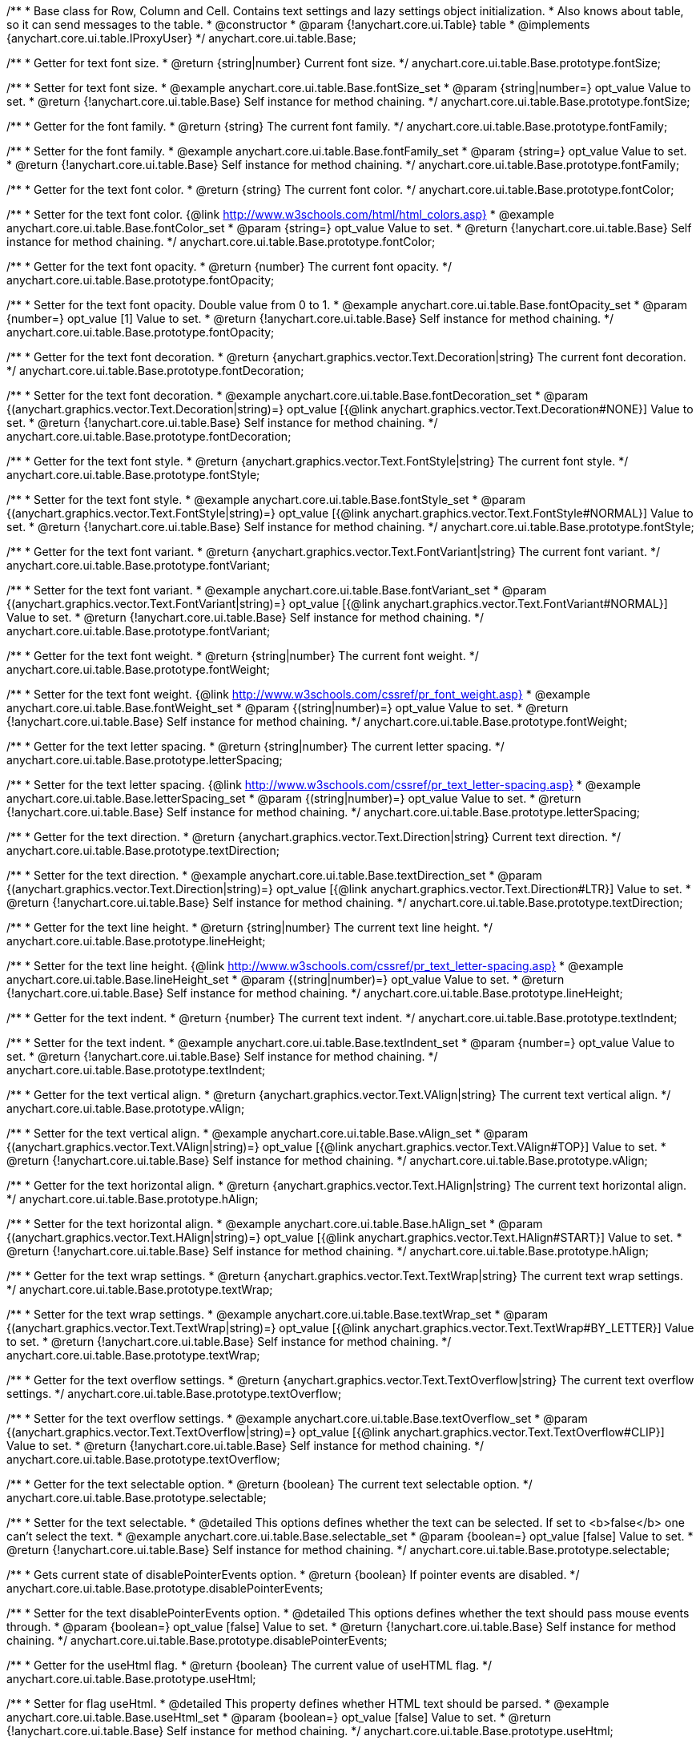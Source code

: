 /**
 * Base class for Row, Column and Cell. Contains text settings and lazy settings object initialization.
 * Also knows about table, so it can send messages to the table.
 * @constructor
 * @param {!anychart.core.ui.Table} table
 * @implements {anychart.core.ui.table.IProxyUser}
 */
anychart.core.ui.table.Base;


//----------------------------------------------------------------------------------------------------------------------
//
//  anychart.core.ui.table.Base.prototype.fontSize
//
//----------------------------------------------------------------------------------------------------------------------

/**
 * Getter for text font size.
 * @return {string|number} Current font size.
 */
anychart.core.ui.table.Base.prototype.fontSize;

/**
 * Setter for text font size.
 * @example anychart.core.ui.table.Base.fontSize_set
 * @param {string|number=} opt_value Value to set.
 * @return {!anychart.core.ui.table.Base} Self instance for method chaining.
 */
anychart.core.ui.table.Base.prototype.fontSize;


//----------------------------------------------------------------------------------------------------------------------
//
//  anychart.core.ui.table.Base.prototype.fontFamily
//
//----------------------------------------------------------------------------------------------------------------------

/**
 * Getter for the font family.
 * @return {string} The current font family.
 */
anychart.core.ui.table.Base.prototype.fontFamily;

/**
 * Setter for the font family.
 * @example anychart.core.ui.table.Base.fontFamily_set
 * @param {string=} opt_value Value to set.
 * @return {!anychart.core.ui.table.Base} Self instance for method chaining.
 */
anychart.core.ui.table.Base.prototype.fontFamily;


//----------------------------------------------------------------------------------------------------------------------
//
//  anychart.core.ui.table.Base.prototype.fontColor
//
//----------------------------------------------------------------------------------------------------------------------

/**
 * Getter for the text font color.
 * @return {string} The current font color.
 */
anychart.core.ui.table.Base.prototype.fontColor;

/**
 * Setter for the text font color. {@link http://www.w3schools.com/html/html_colors.asp}
 * @example anychart.core.ui.table.Base.fontColor_set
 * @param {string=} opt_value Value to set.
 * @return {!anychart.core.ui.table.Base} Self instance for method chaining.
 */
anychart.core.ui.table.Base.prototype.fontColor;


//----------------------------------------------------------------------------------------------------------------------
//
//  anychart.core.ui.table.Base.prototype.fontOpacity
//
//----------------------------------------------------------------------------------------------------------------------

/**
 * Getter for the text font opacity.
 * @return {number} The current font opacity.
 */
anychart.core.ui.table.Base.prototype.fontOpacity;

/**
 * Setter for the text font opacity. Double value from 0 to 1.
 * @example anychart.core.ui.table.Base.fontOpacity_set
 * @param {number=} opt_value [1] Value to set.
 * @return {!anychart.core.ui.table.Base} Self instance for method chaining.
 */
anychart.core.ui.table.Base.prototype.fontOpacity;


//----------------------------------------------------------------------------------------------------------------------
//
//  anychart.core.ui.table.Base.prototype.fontDecoration
//
//----------------------------------------------------------------------------------------------------------------------

/**
 * Getter for the text font decoration.
 * @return {anychart.graphics.vector.Text.Decoration|string} The current font decoration.
 */
anychart.core.ui.table.Base.prototype.fontDecoration;

/**
 * Setter for the text font decoration.
 * @example anychart.core.ui.table.Base.fontDecoration_set
 * @param {(anychart.graphics.vector.Text.Decoration|string)=} opt_value [{@link anychart.graphics.vector.Text.Decoration#NONE}] Value to set.
 * @return {!anychart.core.ui.table.Base} Self instance for method chaining.
 */
anychart.core.ui.table.Base.prototype.fontDecoration;


//----------------------------------------------------------------------------------------------------------------------
//
//  anychart.core.ui.table.Base.prototype.fontStyle
//
//----------------------------------------------------------------------------------------------------------------------

/**
 * Getter for the text font style.
 * @return {anychart.graphics.vector.Text.FontStyle|string} The current font style.
 */
anychart.core.ui.table.Base.prototype.fontStyle;

/**
 * Setter for the text font style.
 * @example anychart.core.ui.table.Base.fontStyle_set
 * @param {(anychart.graphics.vector.Text.FontStyle|string)=} opt_value [{@link anychart.graphics.vector.Text.FontStyle#NORMAL}] Value to set.
 * @return {!anychart.core.ui.table.Base} Self instance for method chaining.
 */
anychart.core.ui.table.Base.prototype.fontStyle;


//----------------------------------------------------------------------------------------------------------------------
//
//  anychart.core.ui.table.Base.prototype.fontVariant
//
//----------------------------------------------------------------------------------------------------------------------

/**
 * Getter for the text font variant.
 * @return {anychart.graphics.vector.Text.FontVariant|string} The current font variant.
 */
anychart.core.ui.table.Base.prototype.fontVariant;

/**
 * Setter for the text font variant.
 * @example anychart.core.ui.table.Base.fontVariant_set
 * @param {(anychart.graphics.vector.Text.FontVariant|string)=} opt_value [{@link anychart.graphics.vector.Text.FontVariant#NORMAL}] Value to set.
 * @return {!anychart.core.ui.table.Base} Self instance for method chaining.
 */
anychart.core.ui.table.Base.prototype.fontVariant;


//----------------------------------------------------------------------------------------------------------------------
//
//  anychart.core.ui.table.Base.prototype.fontWeight
//
//----------------------------------------------------------------------------------------------------------------------

/**
 * Getter for the text font weight.
 * @return {string|number} The current font weight.
 */
anychart.core.ui.table.Base.prototype.fontWeight;

/**
 * Setter for the text font weight. {@link http://www.w3schools.com/cssref/pr_font_weight.asp}
 * @example anychart.core.ui.table.Base.fontWeight_set
 * @param {(string|number)=} opt_value Value to set.
 * @return {!anychart.core.ui.table.Base} Self instance for method chaining.
 */
anychart.core.ui.table.Base.prototype.fontWeight;


//----------------------------------------------------------------------------------------------------------------------
//
//  anychart.core.ui.table.Base.prototype.letterSpacing
//
//----------------------------------------------------------------------------------------------------------------------

/**
 * Getter for the text letter spacing.
 * @return {string|number} The current letter spacing.
 */
anychart.core.ui.table.Base.prototype.letterSpacing;

/**
 * Setter for the text letter spacing. {@link http://www.w3schools.com/cssref/pr_text_letter-spacing.asp}
 * @example anychart.core.ui.table.Base.letterSpacing_set
 * @param {(string|number)=} opt_value Value to set.
 * @return {!anychart.core.ui.table.Base} Self instance for method chaining.
 */
anychart.core.ui.table.Base.prototype.letterSpacing;


//----------------------------------------------------------------------------------------------------------------------
//
//  anychart.core.ui.table.Base.prototype.textDirection
//
//----------------------------------------------------------------------------------------------------------------------

/**
 * Getter for the text direction.
 * @return {anychart.graphics.vector.Text.Direction|string} Current text direction.
 */
anychart.core.ui.table.Base.prototype.textDirection;

/**
 * Setter for the text direction.
 * @example anychart.core.ui.table.Base.textDirection_set
 * @param {(anychart.graphics.vector.Text.Direction|string)=} opt_value [{@link anychart.graphics.vector.Text.Direction#LTR}] Value to set.
 * @return {!anychart.core.ui.table.Base} Self instance for method chaining.
 */
anychart.core.ui.table.Base.prototype.textDirection;


//----------------------------------------------------------------------------------------------------------------------
//
//  anychart.core.ui.table.Base.prototype.lineHeight
//
//----------------------------------------------------------------------------------------------------------------------

/**
 * Getter for the text line height.
 * @return {string|number} The current text line height.
 */
anychart.core.ui.table.Base.prototype.lineHeight;

/**
 * Setter for the text line height. {@link http://www.w3schools.com/cssref/pr_text_letter-spacing.asp}
 * @example anychart.core.ui.table.Base.lineHeight_set
 * @param {(string|number)=} opt_value Value to set.
 * @return {!anychart.core.ui.table.Base} Self instance for method chaining.
 */
anychart.core.ui.table.Base.prototype.lineHeight;


//----------------------------------------------------------------------------------------------------------------------
//
//  anychart.core.ui.table.Base.prototype.textIndent
//
//----------------------------------------------------------------------------------------------------------------------

/**
 * Getter for the text indent.
 * @return {number} The current text indent.
 */
anychart.core.ui.table.Base.prototype.textIndent;

/**
 * Setter for the text indent.
 * @example anychart.core.ui.table.Base.textIndent_set
 * @param {number=} opt_value Value to set.
 * @return {!anychart.core.ui.table.Base} Self instance for method chaining.
 */
anychart.core.ui.table.Base.prototype.textIndent;


//----------------------------------------------------------------------------------------------------------------------
//
//  anychart.core.ui.table.Base.prototype.vAlign
//
//----------------------------------------------------------------------------------------------------------------------

/**
 * Getter for the text vertical align.
 * @return {anychart.graphics.vector.Text.VAlign|string} The current text vertical align.
 */
anychart.core.ui.table.Base.prototype.vAlign;

/**
 * Setter for the text vertical align.
 * @example anychart.core.ui.table.Base.vAlign_set
 * @param {(anychart.graphics.vector.Text.VAlign|string)=} opt_value [{@link anychart.graphics.vector.Text.VAlign#TOP}] Value to set.
 * @return {!anychart.core.ui.table.Base} Self instance for method chaining.
 */
anychart.core.ui.table.Base.prototype.vAlign;


//----------------------------------------------------------------------------------------------------------------------
//
//  anychart.core.ui.table.Base.prototype.hAlign
//
//----------------------------------------------------------------------------------------------------------------------

/**
 * Getter for the text horizontal align.
 * @return {anychart.graphics.vector.Text.HAlign|string} The current text horizontal align.
 */
anychart.core.ui.table.Base.prototype.hAlign;

/**
 * Setter for the text horizontal align.
 * @example anychart.core.ui.table.Base.hAlign_set
 * @param {(anychart.graphics.vector.Text.HAlign|string)=} opt_value [{@link anychart.graphics.vector.Text.HAlign#START}] Value to set.
 * @return {!anychart.core.ui.table.Base} Self instance for method chaining.
 */
anychart.core.ui.table.Base.prototype.hAlign;


//----------------------------------------------------------------------------------------------------------------------
//
//  anychart.core.ui.table.Base.prototype.textWrap
//
//----------------------------------------------------------------------------------------------------------------------

/**
 * Getter for the text wrap settings.
 * @return {anychart.graphics.vector.Text.TextWrap|string} The current text wrap settings.
 */
anychart.core.ui.table.Base.prototype.textWrap;

/**
 * Setter for the text wrap settings.
 * @example anychart.core.ui.table.Base.textWrap_set
 * @param {(anychart.graphics.vector.Text.TextWrap|string)=} opt_value [{@link anychart.graphics.vector.Text.TextWrap#BY_LETTER}] Value to set.
 * @return {!anychart.core.ui.table.Base} Self instance for method chaining.
 */
anychart.core.ui.table.Base.prototype.textWrap;


//----------------------------------------------------------------------------------------------------------------------
//
//  anychart.core.ui.table.Base.prototype.textOverflow
//
//----------------------------------------------------------------------------------------------------------------------

/**
 * Getter for the text overflow settings.
 * @return {anychart.graphics.vector.Text.TextOverflow|string} The current text overflow settings.
 */
anychart.core.ui.table.Base.prototype.textOverflow;

/**
 * Setter for the text overflow settings.
 * @example anychart.core.ui.table.Base.textOverflow_set
 * @param {(anychart.graphics.vector.Text.TextOverflow|string)=} opt_value [{@link anychart.graphics.vector.Text.TextOverflow#CLIP}] Value to set.
 * @return {!anychart.core.ui.table.Base} Self instance for method chaining.
 */
anychart.core.ui.table.Base.prototype.textOverflow;


//----------------------------------------------------------------------------------------------------------------------
//
//  anychart.core.ui.table.Base.prototype.selectable
//
//----------------------------------------------------------------------------------------------------------------------

/**
 * Getter for the text selectable option.
 * @return {boolean} The current text selectable option.
 */
anychart.core.ui.table.Base.prototype.selectable;

/**
 * Setter for the text selectable.
 * @detailed This options defines whether the text can be selected. If set to <b>false</b> one can't select the text.
 * @example anychart.core.ui.table.Base.selectable_set
 * @param {boolean=} opt_value [false] Value to set.
 * @return {!anychart.core.ui.table.Base} Self instance for method chaining.
 */
anychart.core.ui.table.Base.prototype.selectable;


//----------------------------------------------------------------------------------------------------------------------
//
//  anychart.core.ui.table.Base.prototype.disablePointerEvents
//
//----------------------------------------------------------------------------------------------------------------------

/**
 * Gets current state of disablePointerEvents option.
 * @return {boolean} If pointer events are disabled.
 */
anychart.core.ui.table.Base.prototype.disablePointerEvents;

/**
 * Setter for the text disablePointerEvents option.
 * @detailed This options defines whether the text should pass mouse events through.
 * @param {boolean=} opt_value [false] Value to set.
 * @return {!anychart.core.ui.table.Base} Self instance for method chaining.
 */
anychart.core.ui.table.Base.prototype.disablePointerEvents;


//----------------------------------------------------------------------------------------------------------------------
//
//  anychart.core.ui.table.Base.prototype.useHtml
//
//----------------------------------------------------------------------------------------------------------------------

/**
 * Getter for the useHtml flag.
 * @return {boolean} The current value of useHTML flag.
 */
anychart.core.ui.table.Base.prototype.useHtml;

/**
 * Setter for flag useHtml.
 * @detailed This property defines whether HTML text should be parsed.
 * @example anychart.core.ui.table.Base.useHtml_set
 * @param {boolean=} opt_value [false] Value to set.
 * @return {!anychart.core.ui.table.Base} Self instance for method chaining.
 */
anychart.core.ui.table.Base.prototype.useHtml;


//----------------------------------------------------------------------------------------------------------------------
//
//  anychart.core.ui.table.Base.prototype.border
//
//----------------------------------------------------------------------------------------------------------------------

/**
 * Getter for border settings object.
 * @return {!anychart.core.ui.table.Border} Current border settings.
 */
anychart.core.ui.table.Base.prototype.border;

/**
 * Setter for cell border settings.
 * {docs:Graphics/Stroke_Settings}Learn more about stroke settings.{docs}
 * @detailed <b>Note:</b> Pass <b>null</b> to reset to default settings.<br/>
 * <b>Note:</b> <u>lineJoin</u> settings not working here.
 * @example anychart.core.ui.table.Base.border_set
 * @param {(anychart.graphics.vector.Stroke|anychart.graphics.vector.ColoredFill|string|Function|null)=} opt_value Stroke settings.
 * @param {number=} opt_thickness [1] Line thickness.
 * @param {string=} opt_dashpattern Controls the pattern of dashes and gaps used to stroke paths.
 * @param {anychart.graphics.vector.StrokeLineJoin=} opt_lineJoin Line join style.
 * @param {anychart.graphics.vector.StrokeLineCap=} opt_lineCap Line cap style.
 * @return {!anychart.core.ui.table.Base} {@link anychart.core.ui.table.Base} instance for method chaining.
 */
anychart.core.ui.table.Base.prototype.border;

